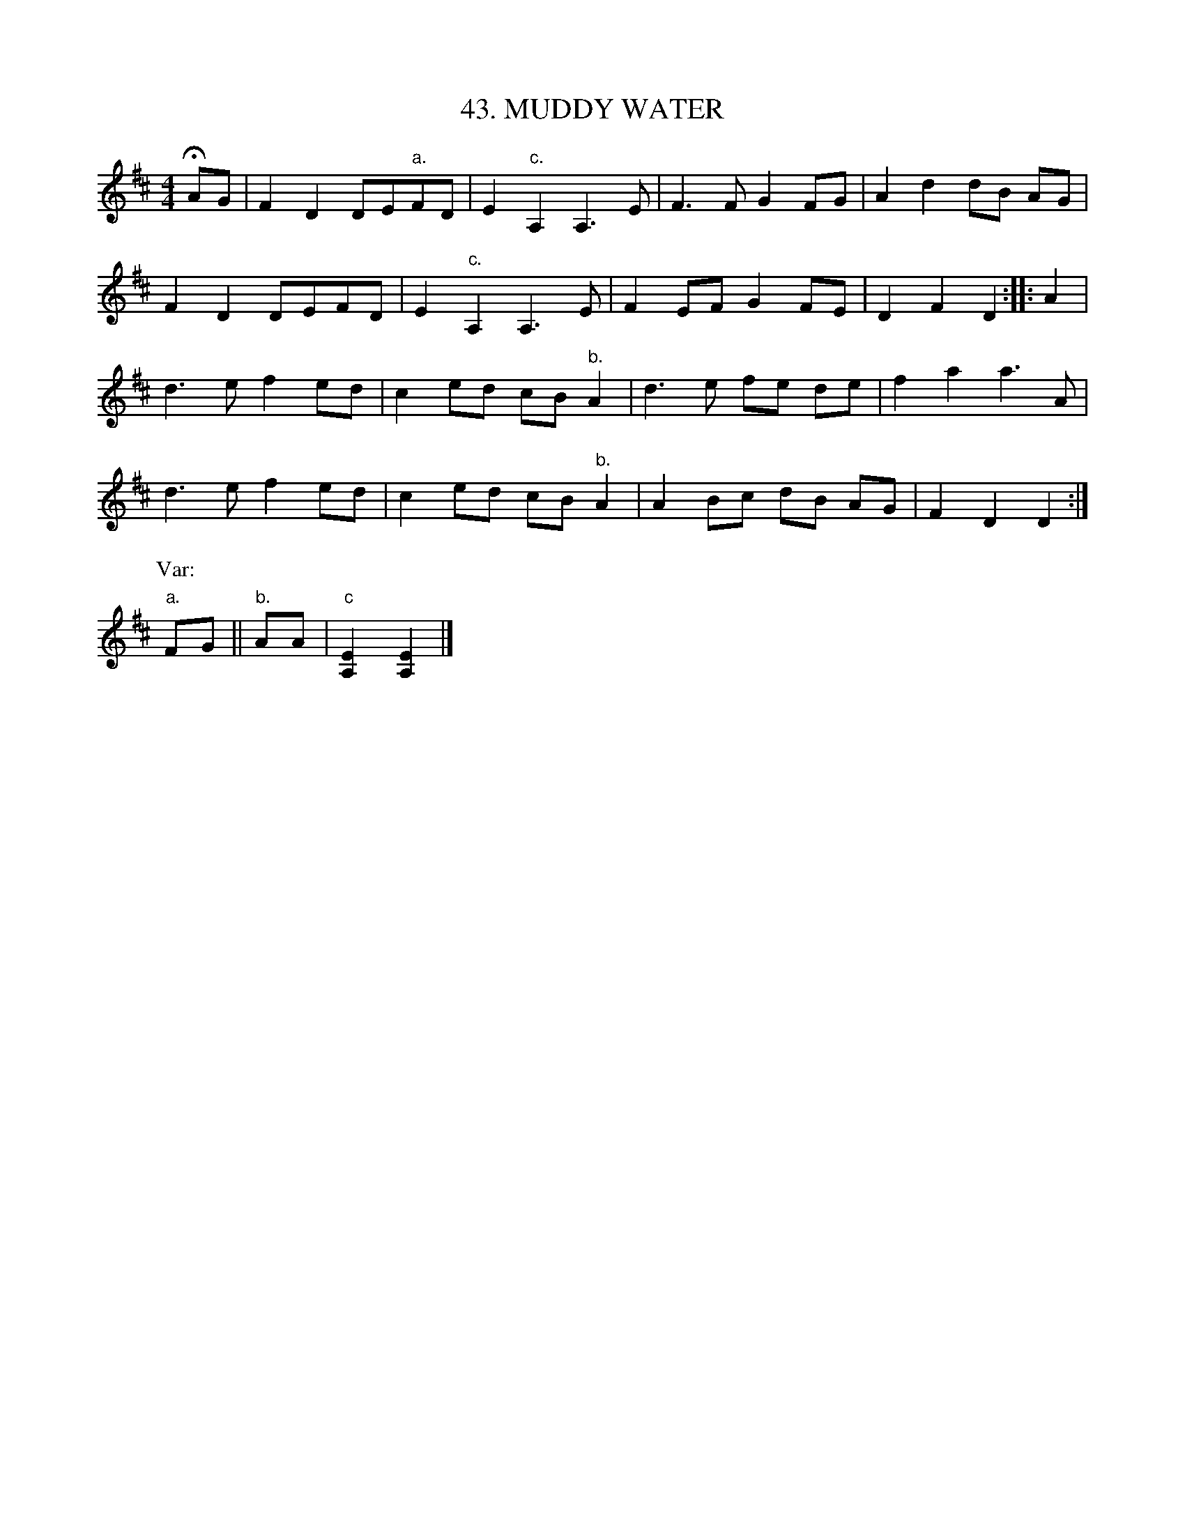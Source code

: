 X: 43
T: 43. MUDDY WATER
B: Sam Bayard, "Hill Country Tunes" 1944 #43
S: Played by Mrs Sarah Armstrong, (near) Derry, PA, Nov. 18, 1943.
R: hornpipe, reel
M: 4/4
L: 1/8
Z: 2010 John Chambers <jc:trillian.mit.edu>
K: D
HAG |\
F2 D2 DE"a."FD | E2 "c."A,2 A,3 E | F3 F G2 FG | A2d2 dB AG |
F2 D2 DEFD | E2 "c."A,2 A,3 E | F2 EF G2 FE | D2 F2 D2 :: A2 |
d3 e f2 ed | c2 ed cB "b."A2 | d3  e fe de | f2 a2 a3 A |
d3 e f2 ed | c2 ed cB "b."A2 | A2 Bc dB AG | F2 D2 D2 :|
P:Var:
"a."FG || "b."AA | "c"[E2A,2][E2A,2] |]
